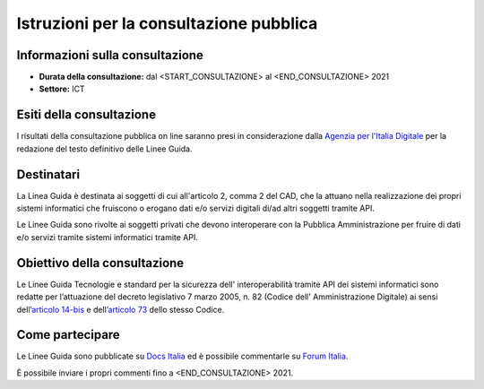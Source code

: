 Istruzioni per la consultazione pubblica
########################################

Informazioni sulla consultazione
================================

-  **Durata della consultazione:** dal <START_CONSULTAZIONE> al <END_CONSULTAZIONE> 2021

-  **Settore:** ICT

Esiti della consultazione
=========================

I risultati della consultazione pubblica on line saranno presi in 
considerazione dalla `Agenzia per l'Italia Digitale <http://www.agid.gov.it/>`__ 
per la redazione del testo definitivo delle Linee Guida.

Destinatari
===========

La Linea Guida è destinata ai soggetti di cui all'articolo 2, comma 2 
del CAD, che la attuano nella realizzazione dei propri sistemi informatici 
che fruiscono o erogano dati e/o servizi digitali di/ad altri soggetti 
tramite API.

Le Linee Guida sono rivolte ai soggetti privati che devono interoperare 
con la Pubblica Amministrazione per fruire di dati e/o servizi tramite 
sistemi informatici tramite API.


Obiettivo della consultazione
=============================

Le Linee Guida Tecnologie e standard per la sicurezza dell'
interoperabilità tramite API dei sistemi informatici sono redatte per 
l’attuazione del decreto legislativo 7 marzo 2005, n. 82 (Codice dell'
Amministrazione Digitale) ai sensi dell’`articolo 14-bis <https://www.normattiva.it/uri-res/N2Ls?urn:nir:stato:decreto.legislativo:2005-03-07;82!vig=2021-01-26~art14bis>`__ 
e dell’`articolo 73 <https://www.normattiva.it/uri-res/N2Ls?urn:nir:stato:decreto.legislativo:2005-03-07;82!vig=2021-01-26~art73>`__ 
dello stesso Codice.

Come partecipare
================

Le Linee Guida sono pubblicate su `Docs Italia <https://docs.italia.it/xxxxxxx>`_ 
ed è possibile commentarle su `Forum Italia <https://forum.italia.it/xxxxxx>`_.

È possibile inviare i propri commenti fino a <END_CONSULTAZIONE> 2021.
